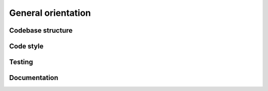 General orientation
====================

Codebase structure
-------------------


Code style
-------------


Testing
--------


Documentation
--------------
